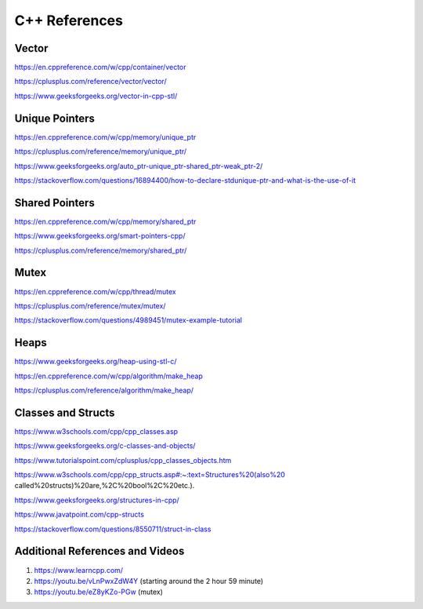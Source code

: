 
**C++ References**
=======================================

Vector
-------------------
https://en.cppreference.com/w/cpp/container/vector

https://cplusplus.com/reference/vector/vector/

https://www.geeksforgeeks.org/vector-in-cpp-stl/

Unique Pointers
-------------------

https://en.cppreference.com/w/cpp/memory/unique_ptr

https://cplusplus.com/reference/memory/unique_ptr/

https://www.geeksforgeeks.org/auto_ptr-unique_ptr-shared_ptr-weak_ptr-2/

https://stackoverflow.com/questions/16894400/how-to-declare-stdunique-ptr-and-what-is-the-use-of-it


Shared Pointers
-------------------

https://en.cppreference.com/w/cpp/memory/shared_ptr

https://www.geeksforgeeks.org/smart-pointers-cpp/

https://cplusplus.com/reference/memory/shared_ptr/


Mutex
-------------------

https://en.cppreference.com/w/cpp/thread/mutex

https://cplusplus.com/reference/mutex/mutex/

https://stackoverflow.com/questions/4989451/mutex-example-tutorial


Heaps
-------------------

https://www.geeksforgeeks.org/heap-using-stl-c/

https://en.cppreference.com/w/cpp/algorithm/make_heap

https://cplusplus.com/reference/algorithm/make_heap/


Classes and Structs
-------------------
https://www.w3schools.com/cpp/cpp_classes.asp

https://www.geeksforgeeks.org/c-classes-and-objects/

https://www.tutorialspoint.com/cplusplus/cpp_classes_objects.htm

https://www.w3schools.com/cpp/cpp_structs.asp#:~:text=Structures%20(also%20 called%20structs)%20are,%2C%20bool%2C%20etc.).

https://www.geeksforgeeks.org/structures-in-cpp/

https://www.javatpoint.com/cpp-structs

https://stackoverflow.com/questions/8550711/struct-in-class


Additional References and Videos
-------------------

1. https://www.learncpp.com/ 
2. https://youtu.be/vLnPwxZdW4Y (starting around the 2 hour 59 minute)
3. https://youtu.be/eZ8yKZo-PGw (mutex)
